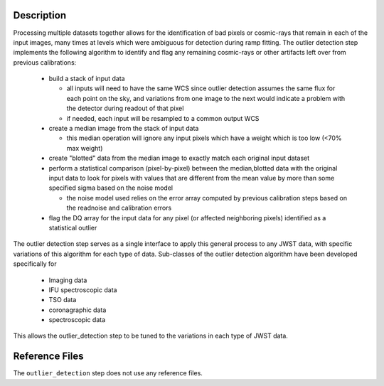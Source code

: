 Description
===========

Processing multiple datasets together allows for the identification of bad pixels
or cosmic-rays that remain in each of the input images, many times at levels which
were ambiguous for detection during ramp fitting.  The outlier detection step 
implements the following algorithm to identify and flag any remaining cosmic-rays or
other artifacts left over from previous calibrations:

  - build a stack of input data
  
    - all inputs will need to have the same WCS since outlier detection assumes 
      the same flux for each point on the sky, and variations from one image to
      the next would indicate a problem with the detector during readout of that
      pixel
    - if needed, each input will be resampled to a common output WCS
  
  - create a median image from the stack of input data

    - this median operation will ignore any input pixels which have a weight 
      which is too low (<70% max weight)
  
  - create "blotted" data from the median image to exactly match each original
    input dataset
  
  - perform a statistical comparison (pixel-by-pixel) between the median,blotted
    data with the original input data to look for pixels with values that are  
    different from the mean value by more than some specified sigma 
    based on the noise model

    - the noise model used relies on the error array computed by previous 
      calibration steps based on the readnoise and calibration errors
  
  - flag the DQ array for the input data for any pixel (or affected neighboring
    pixels) identified as a statistical outlier

The outlier detection step serves as a single interface to apply this general 
process to any JWST data, with specific variations of this algorithm for each 
type of data.  Sub-classes of the outlier detection algorithm have been developed
specifically for 

  - Imaging data
  - IFU spectroscopic data
  - TSO data
  - coronagraphic data
  - spectroscopic data
  
This allows the outlier_detection step to be tuned to the variations in each type 
of JWST data.
           
Reference Files
===============

The ``outlier_detection`` step does not use any reference files.
